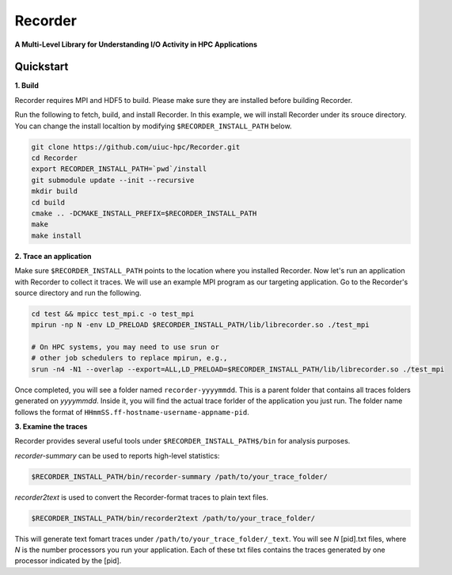 Recorder
========

**A Multi-Level Library for Understanding I/O Activity in HPC
Applications**

Quickstart
----------

**1. Build**

Recorder requires MPI and HDF5 to build. Please make sure they are installed
before building Recorder.

Run the following to fetch, build, and install Recorder.
In this example, we will install Recorder under its srouce directory.
You can change the install localtion by modifying ``$RECORDER_INSTALL_PATH`` below. 

.. code:: bash

   git clone https://github.com/uiuc-hpc/Recorder.git
   cd Recorder
   export RECORDER_INSTALL_PATH=`pwd`/install
   git submodule update --init --recursive
   mkdir build
   cd build
   cmake .. -DCMAKE_INSTALL_PREFIX=$RECORDER_INSTALL_PATH
   make
   make install


**2. Trace an application**

Make sure ``$RECORDER_INSTALL_PATH`` points to the location where you installed Recorder.
Now let's run an application with Recorder to collect it traces.
We will use an example MPI program as our targeting application.
Go to the Recorder's source directory and run the following.

.. code:: bash

    cd test && mpicc test_mpi.c -o test_mpi
    mpirun -np N -env LD_PRELOAD $RECORDER_INSTALL_PATH/lib/librecorder.so ./test_mpi

    # On HPC systems, you may need to use srun or 
    # other job schedulers to replace mpirun, e.g.,
    srun -n4 -N1 --overlap --export=ALL,LD_PRELOAD=$RECORDER_INSTALL_PATH/lib/librecorder.so ./test_mpi

Once completed, you will see a folder named ``recorder-yyyymmdd``. This is a parent folder
that contains all traces folders generated on *yyyymmdd*.
Inside it, you will find the actual trace forlder of the application you just run.
The folder name follows the format of ``HHmmSS.ff-hostname-username-appname-pid``.

**3. Examine the traces**

Recorder provides several useful tools under ``$RECORDER_INSTALL_PATH$/bin`` for analysis purposes.

*recorder-summary* can be used to reports high-level statistics:

.. code:: bash

   $RECORDER_INSTALL_PATH/bin/recorder-summary /path/to/your_trace_folder/

*recorder2text* is used to convert the Recorder-format traces to plain text files.

.. code:: bash

   $RECORDER_INSTALL_PATH/bin/recorder2text /path/to/your_trace_folder/

This will generate text fomart traces under ``/path/to/your_trace_folder/_text``.
You will see *N* [pid].txt files, where *N* is the number processors you run your application.
Each of these txt files contains the traces generated by one processor indicated by the [pid].
